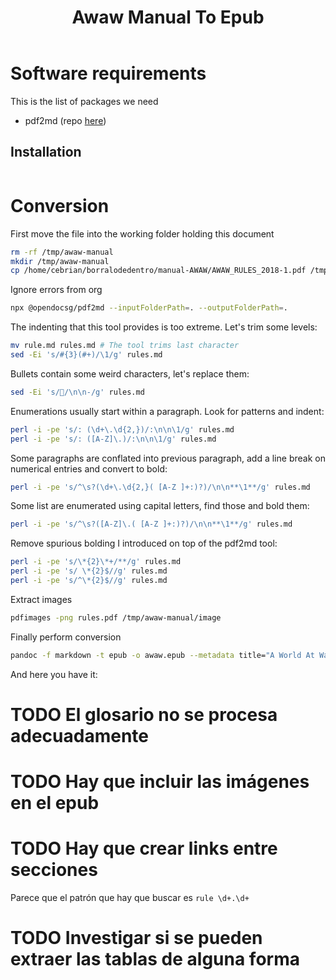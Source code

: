 #+title: Awaw Manual To Epub

* Software requirements
This is the list of packages we need
- pdf2md (repo [[https://github.com/opendocsg/pdf2md][here]])
** Installation
#+begin_src sh
#+end_src

#+RESULTS:

* Conversion
First move the file into the working folder holding this document
#+begin_src sh :results silent
rm -rf /tmp/awaw-manual
mkdir /tmp/awaw-manual
cp /home/cebrian/borralodedentro/manual-AWAW/AWAW_RULES_2018-1.pdf /tmp/awaw-manual/rules.pdf
#+end_src

Ignore errors from org
#+begin_src sh :dir /tmp/awaw-manual :results silent
npx @opendocsg/pdf2md --inputFolderPath=. --outputFolderPath=.
#+end_src

The indenting that this tool provides is too extreme. Let's trim some levels:

#+begin_src sh :dir /tmp/awaw-manual :results silent
mv rule.md rules.md # The tool trims last character
sed -Ei 's/#{3}(#+)/\1/g' rules.md
#+end_src

Bullets contain some weird characters, let's replace them:

#+begin_src sh :dir /tmp/awaw-manual :results silent
sed -Ei 's//\n\n-/g' rules.md
#+end_src

Enumerations usually start within a paragraph. Look for patterns and indent:
#+begin_src  sh :dir /tmp/awaw-manual :results silent
perl -i -pe 's/: (\d+\.\d{2,})/:\n\n\1/g' rules.md
perl -i -pe 's/: ([A-Z]\.)/:\n\n\1/g' rules.md
#+end_src

Some paragraphs are conflated into previous paragraph, add a line break on numerical entries and convert to bold:

#+begin_src  sh :dir /tmp/awaw-manual :results silent
perl -i -pe 's/^\s?(\d+\.\d{2,}( [A-Z ]+:)?)/\n\n**\1**/g' rules.md
#+end_src

Some list are enumerated using capital letters, find those and bold them:

#+begin_src  sh :dir /tmp/awaw-manual :results silent
perl -i -pe 's/^\s?([A-Z]\.( [A-Z ]+:)?)/\n\n**\1**/g' rules.md
#+end_src

Remove spurious bolding I introduced on top of the pdf2md tool:
#+begin_src  sh :dir /tmp/awaw-manual :results silent
perl -i -pe 's/\*{2}\*+/**/g' rules.md
perl -i -pe 's/ \*{2}$//g' rules.md
perl -i -pe 's/^\*{2}$//g' rules.md
#+end_src

Extract images
#+begin_src  sh :dir /tmp/awaw-manual :results silent
pdfimages -png rules.pdf /tmp/awaw-manual/image
#+end_src

Finally perform conversion
#+begin_src sh :dir /tmp/awaw-manual :results silent
pandoc -f markdown -t epub -o awaw.epub --metadata title="A World At War: Rules Booklet" rules.md
#+end_src

And here you have it:

* TODO El glosario no se procesa adecuadamente
* TODO Hay que incluir las imágenes en el epub
* TODO Hay que crear links entre secciones
Parece que el patrón que hay que buscar es ~rule \d+.\d+~
* TODO Investigar si se pueden extraer las tablas de alguna forma
